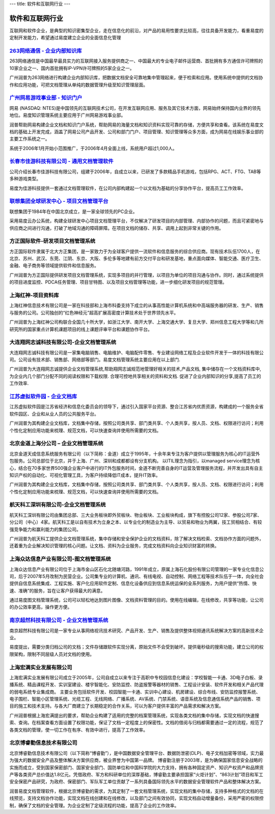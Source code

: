 ---
title: 软件和互联网行业
---

====================
软件和互联网行业
====================

互联网和软件企业，是典型的知识密集型企业，走在信息化的前沿，对产品的易用性要求比较高，往往具备开发能力，看重易度的定制开发能力，希望通过易度建立企业的全面信息化管理



`263网络通信 - 企业内部知识库 <263.rst>`_
----------------------------------------------------------------
.. image:: img/logo-263wl.gif
   :class: float-right

263网络通信是中国最早最具实力的互联网接入服务提供商之一、中国最大的专业电子邮件运营商、首批拥有多方通信许可牌照的10家企业之一、国内首批拥有IP-VPN许可牌照的5家企业之一。

广州润普为263网络进行构建企业内部知识库，把数据文档安全可靠地集中管理起来，便于检索和应用。使用系统中提供的文档协作和应用功能，可把文档管理从单纯的数据管理升级至知识管理层面。


`广州网易游戏事业部 - 知识门户 <wangyi.rst>`_
--------------------------------------------------
.. image:: img/logo-wangyi.gif
   :class: float-right

网易 (NASDAQ: NTES)是中国领先的互联网技术公司，在开发互联网应用、服务及其它技术方面，网易始终保持国内业界的领先地位。易度知识管理系统主要应用于广州网易游戏事业部。

润普帮助网易构建企业文档和知识门户系统，帮助网易的海量文档和知识资料实现可靠的存储，方便共享和查看。该系统在易度文档的基础上开发完成，涵盖了网易公司产品开发、公司和部门门户、项目管理、知识管理等众多方面，成为网易在线娱乐事业部的主要工作系统之一。

系统于2006年1月开始小范围推广，于2006年4月全面上线，系统用户超过1,000人。




`长春市佳游科技有限公司 - 通用文档管理软件 <jiayou.rst>`_
-----------------------------------------------------------
.. image:: img/logo-jiayou.png
   :class: float-right

公司介绍长春市佳游科技有限公司，组建于2006年，自成立以来，已研发了多款精品手机游戏，包括RPG、ACT、FTG、TAB等多种游戏类型。

易度为佳游科技提供一套通过文档管理软件，在公司内部构建起一个以文档为基础的分享协作平台，提高员工工作效率。


`联想集团全球研发中心 - 项目文档管理平台 <lenovo.rst>`_
-----------------------------------------------------------------
.. image:: img/logo-lx.gif
   :class: float-right

联想集团于1984年在中国北京成立，是一家全球领先的PC企业。

采用易度云办公系统，构建全球研发中心项目文档管理平台，不仅解决了研发项目的内部管理、内部协作的问题，而且可紧密地与供应商之间进行沟通，打破了地域沟通的障碍屏障。在项目文档的储存、共享、调用上起到非常关键的作用。


方正国际软件-研发项目文档管理系统
---------------------------------------
.. image:: img/logo-fz.gif
   :class: float-right

方正国际软件隶属于北大方正集团，是一家致力于为全球客户提供一流软件和信息服务的综合供应商。现有技术队伍1700人，在北京、苏州、武汉、东莞、江阴、东京、大阪、多伦多等地建有前方交付平台和研发基地，重点面向媒体、智能交通、医疗卫生、金融、电子商务等领域提供软件和信息服务。

广州润普为方正国际提供研发项目文档管理系统，实现多项目的并行管理，以项目为单位的项目沟通与协作。同时，通过系统提供的项目进度监控、PDCA任务管理、项目甘特图、以及项目文档管理等功能，进一步细化研发项目的规范管理。


上海红神-项目资料库
------------------------
.. image:: img/logo-shhs.gif
   :class: float-right

上海红神信息技术有限公司是一家在科技部和上海市科委支持下成立的从事高性能计算机系统和中高端服务器的研发、生产、销售与服务的公司。公司独创的“红色神经元”超高扩展高密度计算技术处于世界领先水平。

广州润普为上海红神公司构联合全国几十所大学，如浙江大学、南开大学、上海交通大学、复旦大学、郑州信息工程大学等和几所研究所的国家重点计算机课题项目的线上课题评审平台和课题协作平台。


大连翔网志诚科技有限公司-企业文档管理系统
----------------------------------------------------

.. image:: img/logo-xwzc.gif
   :class: float-right

大连翔网志诚科技有限公司是一家集电脑销售、电脑维护、电脑配件零售、专业建设网络工程及企业软件开发于一体的科技有限公司。公司设有技术部、销售部、网络部等部门。易度文档管理系统主要应用在以上部门.

广州润普为大连翔网志诚提供企业文档管理系统,帮助翔网志诚规范地管理好相关的技术,产品文档, 集中储存在一个文档资料库中,为企业内几个部门分配不同的阅读权限和下载权限. 合理可控地共享相关的资料和文档. 促进了企业内部知识的分享,提高了员工的工作效率.


`江苏虚拟软件园 - 企业文档库 <ruanjianyuan.rst>`_ 
----------------------------------------------------------
.. image:: img/虚拟.jpg
   :class: float-right

江苏虚拟软件园是江苏省经济和信息化委员会的领导下，通过引入国家平台资源、整合江苏省内优质资源，构建成的一个服务全省软件园区、企业和从业人员的公共服务平台。

广州润普为其构建企业文档库，文档集中存储，按照公司类共享、部门类共享、个人类共享，按人员、文档、权限进行访问；利用个性化定制应用功能来梳理、规范文档，可以快速查询并使用所需要的文档。


北京金道上海分公司 – 企业文档管理系统
---------------------------------------------
.. image:: img/logo-jindao.gif
   :class: float-right
 
北京金道天成信息系统服务有限公司（以下简称：金道）成立于1995年，十余年来专注为客户提供以管理服务为核心的IT运营外包服务。公司总部位于北京，并于上海、广州、深圳和成都都设有分支机构。 
以ITIL理念为指引，以managed service理念为核心，结合在70多家世界500强企业客户中进行的IT外包服务时间，金道不断完善自身的IT运营及管理服务流程，并开发出具有自主知识产权的自动化、可视化管理工具，为客户持续降低IT成本，提升IT效率。 

广州润普为其构建企业文档库，文档集中存储，按照公司类共享、部门类共享、个人类共享，按人员、文档、权限进行访问；利用个性化定制应用功能来梳理、规范文档，可以快速查询并使用所需要的文档。


航天科工深圳有限公司-企业文档管理系统
-------------------------------------------
.. image:: img/logo-htkg.gif
   :class: float-right

航天科工深圳有限公司由集团总部、三大业务板块即外贸板块、物业板块、工业板块构成，旗下有控股公司12家、参股公司7家、分公司（中心）4家。航天科工是以自有技术为立身之本、以专业化的制造业为主导、以贸易和物业为两翼，技工贸相结合、有较强竞争能力和赢利能力的集团公司。 

广州润普为航天科工提供企业文档管理系统，集中存储和安全保护企业的文档资料，除了解决文档检索、文档协作方面的问题外，还着重为企业解决知识管理的核心问题。让文档、资料为企业服务，完成文档资料向企业知识财富的转换。


上海众达信息产业有限公司-图文档管理系统
--------------------------------------------
.. image:: img/logo-shzd.png
   :class: float-right

上海众达信息产业有限公司位于上海市金山区石化北随塘河路，1991年成立，原属上海石化股份有限公司管理的一家专业化信息公司，后于2007年5月改制为民营企业。公司集专业的计算机、通讯、有线电视、自动控制、网络工程等技术队伍于一体，向全社会提供自信息系统集成、工程实施、客户化应用软件定制、信息化设备供应到信息系统运保的全系列服务，为用户提供“热情、快速、准确”的服务，旨在让客户获得最大的满意。

通过易度图文档管理系统，公司可以轻松地达到图片图像、文档资料管理的目的。使用在线编辑，在线修改，共享等功能，让公司的办公效率更高，操作更方便。


`南京超然科技有限公司 - 企业文档管理系统 <vmediax.rst>`_
--------------------------------------------------------------------------------------------------
.. image:: img/logo-vmediax.png
   :class: float-right

南京超然科技有限公司是一家专业从事网络视讯技术研究、产品开发、生产、销售及提供整体视频通讯系统解决方案的高新技术企业。

易度提出，需要分类归档公司的文档；文件存储跟软件实现分离，原始文件不会受到破坏。提供毫秒级的搜索功能，建立公司的权限架构，限制不同层级人员对文档的使用。

上海宏满实业发展有限公司
--------------------------------------------------------------------------------------------------
.. image:: img/宏满.jpg
   :class: float-right

上海宏满实业发展有限公司成立于2005年，公司自成立以来专注于高职中专校园信息化建设：学校智能一卡通、3D电子白板、录播系统、精品课程开发、实训室建设、楼宇智能化、安防监控、防盗报警等器材的销售、工程设计安装、软件开发和相关产品代理的弱电系统专业集成商。 主要业务包括软件开发、校园智能一卡通、实训中心建设、机房建设、综合布线、安防监控报警系统、电子围栏、智能小区管理系统、光缆工程、无线网络、广播系统、AV系统、门禁系统、语音系统及信息通信系统产品的销售、项目的施工和技术支持。与各大厂商建立了长期稳定的合作关系，可以为客户提供丰富的产品需求和解决方案。 

广州润普根据上海宏满提出的要求，帮助企业构建了适用的完整的档案管理系统，实现各类文档的集中存储，实现文档的快速搜索、查询。在档案查看方面设置了权限功能，保证了文档一定程度上的保密性。文档的借阅与归档都需要通过一定的流程，规范了各类文档的管理，使一切工作在有序、有效中进行，提高了工作效率。

北京博睿勤信息技术有限公司
--------------------------------------------------------------------------------------------------
.. image:: img/博睿勤.jpg
   :class: float-right

北京博睿勤信息技术有限公司（以下简称“博睿勤”），是中国数据安全管理平台、数据防泄密(DLP)、电子文档加密等领域，实力最为强大的数据安全产品及整体解决方案供应商，被业界誉为中国第一品牌。 博睿勤注册于2003年，是为确保国家信息安全战略的实施而成立，受到国家保密部门、国家安全部门、国防单位和中国科学院的大力支持，拥有各种固定资产、知识产权资产和品牌资产等各类资产总价值达1.8亿元。凭借政府、军方和科研单位的深厚基础，博睿勤主要承担国家“火炬计划”、“863计划”项目和军工安全保密产品研究，为政府、保密部门、军队军工单位贡献了一系列具备国际领先水平的数据安全管理软件产品和整体解决方案。 

润普易度文档管理软件，根据北京博睿勤的需求，为其定制了一套文档管理系统，实现文档的集中存储，支持多种格式的文档的在线预览，支持文档协作功能，实现文档在线创建和在线修改，以及部门之间有效协同，实现文档自动增量备份，采用严密的权限控制，确保了文档的安全管理。为企业定制了定级流程的功能，提高了企业的工作效率。

